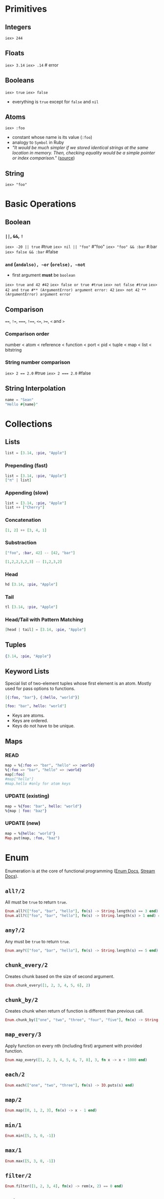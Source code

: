 * Primitives
** Integers
   ~iex> 244~
** Floats
   ~iex> 3.14~
   ~iex> .14~ # error
** Booleans
   ~iex> true~
   ~iex> false~
   - everything is ~true~ except for ~false~ and ~nil~
** Atoms
   ~iex> :foo~
   - constant whose name is its value (~:foo~)
   - analogy to ~Symbol~ in Ruby
   - /"It would be much simpler if we stored identical strings at the same location in memory. Then, checking equality would be a simple pointer or index comparison."/ ([[https://stackoverflow.com/questions/32261500/why-is-useful-to-have-a-atom-type-like-in-elixir-erlang][source]])
** String
   ~iex> "foo"~
* Basic Operations
** Boolean
*** ~||~, ~&&~, ~!~
    ~iex> -20 || true~ #true
    ~iex> nil || "foo"~ #"foo"
    ~iex> "foo" && :bar~ #:bar
    ~iex> false && :bar~ #false
*** ~and~ (~andalso), ~or~ (~orelse), ~not~
    - first argument *must* be ~boolean~
    ~iex> true and 42 #42~
    ~iex> false or true #true~
    ~iex> not false #true~
    ~iex> 42 and true #** (ArgumentError) argument error: 42~
    ~iex> not 42 ** (ArgumentError) argument error~
** Comparison
   ~==~, ~!=~, ~===~, ~!==~, ~<=~, ~>=~, ~<~ and ~>~
*** Comparison order
    number < atom < reference < function < port < pid < tuple < map < list < bitstring
*** String number comparison
    ~iex> 2 == 2.0~ #true
    ~iex> 2 === 2.0~ #false
** String Interpolation
   #+BEGIN_SRC elixir
   name = "Sean"
   "Hello #{name}"
   #+END_SRC
* Collections
** Lists
   #+BEGIN_SRC elixir
   list = [3.14, :pie, "Apple"]
   #+END_SRC
*** Prepending (fast)
    #+BEGIN_SRC elixir
    list = [3.14, :pie, "Apple"]
    ["π" | list]
    #+END_SRC
*** Appending (slow)
    #+BEGIN_SRC elixir
    list = [3.14, :pie, "Apple"]
    list ++ ["Cherry"]
    #+END_SRC
*** Concatenation
    #+BEGIN_SRC elixir
    [1, 2] ++ [3, 4, 1]
    #+END_SRC
*** Substraction
    #+BEGIN_SRC elixir
    ["foo", :bar, 42] -- [42, "bar"]
    #+END_SRC
    #+BEGIN_SRC elixir
    [1,2,2,3,2,3] -- [1,2,3,2]
    #+END_SRC
*** Head
    #+BEGIN_SRC elixir
    hd [3.14, :pie, "Apple"]
    #+END_SRC
*** Tail
    #+BEGIN_SRC elixir
    tl [3.14, :pie, "Apple"]
    #+END_SRC
*** Head/Tail with Pattern Matching
    #+BEGIN_SRC elixir
    [head | tail] = [3.14, :pie, "Apple"]
    #+END_SRC
** Tuples
   #+BEGIN_SRC elixir
   {3.14, :pie, "Apple"}
   #+END_SRC
** Keyword Lists
   Special list of two-element tuples whose first element is an atom. Mostly used for pass options to functions.
   #+BEGIN_SRC elixir
   [{:foo, "bar"}, {:hello, "world"}]
   #+END_SRC
   #+BEGIN_SRC elixir
   [foo: "bar", hello: "world"]
   #+END_SRC
   - Keys are atoms.
   - Keys are ordered.
   - Keys do not have to be unique.
** Maps
*** READ
   #+BEGIN_SRC elixir
   map = %{:foo => "bar", "hello" => :world}
   %{:foo => "bar", "hello" => :world}
   map[:foo]
   #map["hello"]
   #map.hello #only for atom keys
   #+END_SRC
*** UPDATE (existing)
   #+BEGIN_SRC elixir
   map = %{foo: "bar", hello: "world"}
   %{map | foo: "baz"}
   #+END_SRC
*** UPDATE (new)
    #+BEGIN_SRC elixir
    map = %{hello: "world"}
    Map.put(map, :foo, "baz")
    #+END_SRC
* Enum
  Enumeration is at the core of functional programming ([[https://hexdocs.pm/elixir/Enum.html][Enum Docs]], [[https://hexdocs.pm/elixir/Stream.html][Stream Docs]]).
** ~all?/2~
   All must be ~true~ to return ~true~.
   #+BEGIN_SRC elixir
   Enum.all?(["foo", "bar", "hello"], fn(s) -> String.length(s) == 3 end) # false
   Enum.all?(["foo", "bar", "hello"], fn(s) -> String.length(s) > 1 end) # true
   #+END_SRC
** ~any?/2~
   Any must be ~true~ to return ~true~.
   #+BEGIN_SRC elixir
   Enum.any?(["foo", "bar", "hello"], fn(s) -> String.length(s) == 5 end)
   #+END_SRC
** ~chunk_every/2~
   Creates chunk based on the size of second argument.
   #+BEGIN_SRC elixir
   Enum.chunk_every([1, 2, 3, 4, 5, 6], 2)
   #+END_SRC
** ~chunk_by/2~
   Creates chunk when return of function is different than previous call.
   #+BEGIN_SRC elixir
   Enum.chunk_by(["one", "two", "three", "four", "five"], fn(x) -> String.length(x) end)
   #+END_SRC
** ~map_every/3~
   Apply function on every nth (including first) argument with provided function.
   #+BEGIN_SRC elixir
   Enum.map_every([1, 2, 3, 4, 5, 6, 7, 8], 3, fn x -> x + 1000 end)
   #+END_SRC
** ~each/2~
   #+BEGIN_SRC elixir
   Enum.each(["one", "two", "three"], fn(s) -> IO.puts(s) end)
   #+END_SRC
** ~map/2~
   #+BEGIN_SRC elixir
   Enum.map([0, 1, 2, 3], fn(x) -> x - 1 end)
   #+END_SRC
** ~min/1~
   #+BEGIN_SRC elixir
   Enum.min([5, 3, 0, -1])
   #+END_SRC
** ~max/1~
   #+BEGIN_SRC elixir
   Enum.max([5, 3, 0, -1])
   #+END_SRC
** ~filter/2~
   #+BEGIN_SRC elixir
   Enum.filter([1, 2, 3, 4], fn(x) -> rem(x, 2) == 0 end)
   #+END_SRC
** ~reduce/3~
   Accumulator (second argument) is optional. If none is provided than first value is accumulator.
   #+BEGIN_SRC elixir
   Enum.reduce([1, 2, 3], 10, fn(x, acc) -> x + acc end)
   #+END_SRC
** ~sort/1~ (default sorter)
   #+BEGIN_SRC elixir
   Enum.sort([5, 6, 1, 3, -1, 4])
   #+END_SRC
** ~sort/2~ (custom sorter)
   If ~x~ before ~y~ then ~fn~ must return ~true~.
   #+BEGIN_SRC elixir
   Enum.sort([%{:val => 4}, %{:val => 1}], fn(x, y) -> x[:val] > y[:val] end)
   #+END_SRC
** ~uniq/1~
   #+BEGIN_SRC elixir
   Enum.uniq([1, 2, 3, 2, 1, 1, 1, 1, 1])
   #+END_SRC
** ~uniq_by/2~
   #+BEGIN_SRC elixir
   Enum.uniq_by([%{x: 1, y: 1}, %{x: 2, y: 1}, %{x: 3, y: 3}], fn coord -> coord.y end)
   #+END_SRC
* Pattern Matching
** Match Operator
   ~=~ is a *match* operator, *NOT* assignment operator. If match succeeds, it returns value of the equation.
   The match operator performs assignment only when the left side of the match includes a variable.
   #+BEGIN_SRC elixir
   x = 1
   1 = x
   # 2 = x # Error
   #+END_SRC

   Example #1:
   #+BEGIN_SRC elixir
   list = [1, 2, 3]
   [1, 2, 3] = list
   # [] = list # Error
   #+END_SRC

   Example #2:
   #+BEGIN_SRC elixir
   list = [1, 2, 3]
   [1 | tail] = list
   tail # [2, 3]
   # [2 | _] = list # Error
   #+END_SRC

   Example #3:
   #+BEGIN_SRC elixir
   {:ok, value} = {:ok, "Successful!"}
   value # "Successful!"
   # {:ok, value} = {:error} # Error
   #+END_SRC
** Pin Operator
   Match operator performs assignements if left side of matching is variable. Forbid this behavior with =pin= operator.

   Example #1:
   #+BEGIN_SRC elixir
   x = 1
   ^x = 2
   #+END_SRC

   Example #2:
   #+BEGIN_SRC elixir
   x = 1
   {x, ^x} = {2, 1}
   x
   #+END_SRC

   Example #3:
   #+BEGIN_SRC elixir
   key = "hello"
   %{^key => value} = %{"hello" => "world"}
   # %{^key => value} = %{:hello => "world"} # Error
   #+END_SRC
* Control Structures
** ~if/2~
   #+BEGIN_SRC elixir
   if String.valid?("Hello") do
     "Valid string!"
   else
     "Invalid string."
   end
   #+END_SRC
** ~unless/2~
   #+BEGIN_SRC elixir
   unless is_integer("hello") do
     "Not an Int"
   end
   #+END_SRC
** ~case/2~
   Uses pattern matching. In order to not rebind existing variable, use =pin= operator.
   #+BEGIN_SRC elixir
   case {:ok, "Hello World"} do
     {:ok, result} -> result
     {:error} -> "Uh oh!"
     _ -> "Catch all"
   end
   #+END_SRC
** ~guards~ 
*** TODO [[https://hexdocs.pm/elixir/guards.html#list-of-allowed-expressions][link]]
** ~cond/1~
   Returns first ~true~ condition. If none ~true~ condition is met, then error is thrown.
   #+BEGIN_SRC elixir
   cond do
     2 + 2 == 5 -> "This will not be true"
     2 * 2 == 3 -> "Nor this"
     1 + 1 == 2 -> "But this will"
   end
   #+END_SRC
** ~with/1~
*** TODO [[https://elixirschool.com/en/lessons/basics/control-structures/#with][link]]
* Functions
** Anonymous Functions
   ~fn~ <params> ~->~ <body> ~end~
   #+BEGIN_SRC elixir
   sum = fn (a, b) -> a + b end
   sum.(2, 3)
   sum = &(&1 + &2) # shorthand
   sum.(2, 3)
   #+END_SRC
** Pattern Matching
   #+BEGIN_SRC elixir
   fn
     {:ok, result} -> IO.puts "Handling result..."
     {:ok, _} -> IO.puts "This would be never run as previous will be matched beforehand."
     {:error} -> IO.puts "An error has occurred!"
   end
   some_result = 1
   handle_result.({:ok, some_result}) # Handling result...
   handle_result.({:error}) # An error has occurred!
   #+END_SRC
** Named Functions
   #+BEGIN_SRC elixir
   defmodule Greeter do
   def hello(name) do
       "Hello, " <> name
     end
   end

   Greeter.hello("Sean")
   
   # shorthand version
   defmodule Greeter do
     def hello(name), do: "Hello, " <> name
   end
   #+END_SRC
   
   Recursion example:
   #+BEGIN_SRC elixir
   defmodule Length do
     def of([]), do: 0
     def of([_ | tail]), do: 1 + of(tail)
   end
   #+END_SRC

   Function defined by *name* and *arity*. So "overloads" are possible.
   #+BEGIN_SRC elixir
   defmodule Greeter2 do
     def hello(), do: "Hello, anonymous person!"   # hello/0
     def hello(name), do: "Hello, " <> name        # hello/1
     def hello(name1, name2), do: "Hello, #{name1} and #{name2}"
   end
   #+END_SRC
** Functions and Pattern Matching
   - Everything is pattern matched.
   - Elixir matches: 1) arity 2) pattern
   - Each side will pattern match against the incoming argument and bind to whatever it matches with.
   #+BEGIN_SRC elixir
   defmodule Greeter1 do
     def hello(%{name: person_name} = person) do
       IO.puts "Hello, " <> person_name
       IO.inspect person
     end
   end
   
   Greeter1.hello(%{:name: "Fred", age: "95", favourite_color: "Taupe"})
   #+END_SRC
   
   - ~person = %{name: "Fred", age: "95", favorite_color: "Taupe"}~
   - ~%{name: person_name} = %{name: "Fred", age: "95", favorite_color: "Taupe"}~
   - ~%{name: person_name} = %{name: "Fred", age: "95", favorite_color: "Taupe"}~

*** What if person = %{name: person_name}
    Same result. It doesn't matter on order. Each argument is pattern matched with passed arg.
   - ~%{name: person_name} = %{name: "Fred", age: "95", favorite_color: "Taupe"}~
   - ~person = %{name: "Fred", age: "95", favorite_color: "Taupe"}~
   - ~%{name: "Fred", age: "95", favorite_color: "Taupe"} = %{name: "Fred"}~
** Private Functions
   ~defp~ and its private within module
   #+BEGIN_SRC elixir
   defmodule Greeter do
     def hello(name), do: phrase() <> name
     defp phrase, do: "Hello, "
   end
   #+END_SRC
** Guards
   ~when~
   #+BEGIN_SRC elixir
   defmodule Greeter do
     def hello(names) when is_list(names) do
       names
       |> Enum.join(", ")
       |> hello
     end

     def hello(name) when is_binary(name) do
       phrase() <> name
     end

     defp phrase, do: "Hello, "
   end
   #+END_SRC
** Default Arguments
   ~\\~
   #+BEGIN_SRC elixir
   def hello(names, language_code \\ "en") when is_list(names) do
     names
       |> Enum.join(", ")
       |> hello(language_code)
   end
   #+END_SRC
* Pipe Operator
  ~|>~
  #+BEGIN_SRC elixir
  "Elixir rocks" |> String.upcase() |> String.split()
  #+END_SRC
* Modules
  Modules allow us to organize functions into a namespace.
  #+BEGIN_SRC elixir
  defmodule Example.Greetings do
    def morning(name) do
      "Good morning #{name}."
    end
  
    def evening(name) do
      "Good night #{name}."
    end
  end
  #+END_SRC
** Module Attributes
   ~@<name> <value>~ e.g. ~@greeting "Hello"~
** Structs
   ~defstruct~
   Special maps with a defined set of keys and default values. A struct must be defined within a module, which it takes its name from.
   #+BEGIN_SRC elixir
   defmodule Example.User do
     defstruct name: "Sean", roles: []
   end
   %Example.User{name: "Steve"}
   #+END_SRC
** Composition
*** alias
*** import
*** filtering
*** require
*** use
